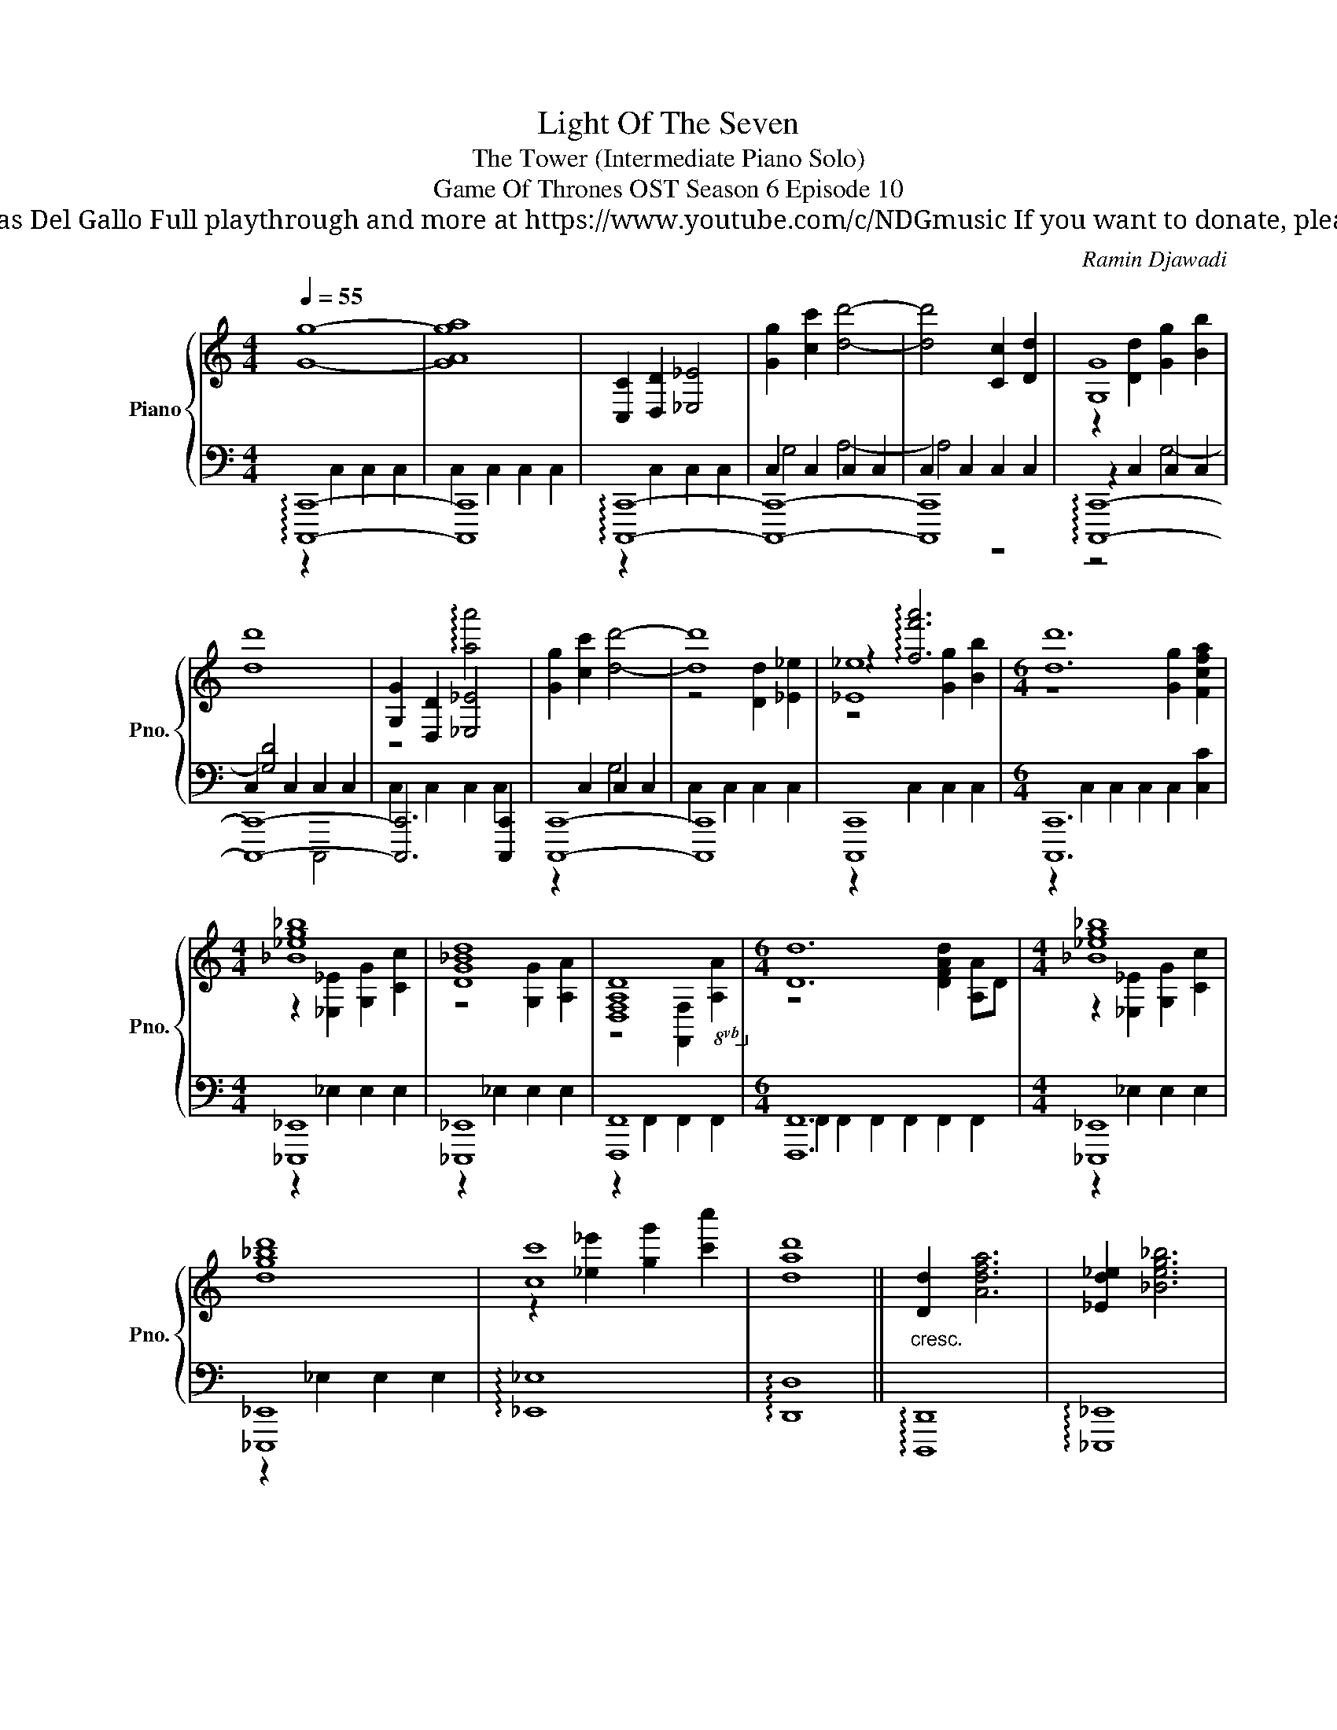 X:1
T:Light Of The Seven
T: The Tower (Intermediate Piano Solo)
T: Game Of Thrones OST Season 6 Episode 10
T: Composed by Ramin Djawadi Piano arrangement by Nicolas Del Gallo Full playthrough and more at https://www.youtube.com/c/NDGmusic If you want to donate, please check out my Patreon ☺ https://www.patreon.com/ndg 
C:Ramin Djawadi
%%score { ( 1 5 7 ) | ( 2 3 4 6 ) }
L:1/8
Q:1/4=55
M:4/4
K:C
V:1 treble nm="Piano" snm="Pno."
V:5 treble 
V:7 treble 
V:2 bass 
V:3 bass 
V:4 bass 
V:6 bass 
V:1
 [Gg]8- | [GAga]8 | [C,C]2 [D,D]2 [_E,_E]4 | [Gg]2 [cc']2 [dd']4- | [dd']4 [Cc]2 [Dd]2 | [G,G]8 | %6
 [dd']8 | [G,G]2 [D,D]2 [_E,_E]4 | [Gg]2 [cc']2 [dd']4- | [dd']8 | [_E_e]8 |[M:6/4] [dd']12 | %12
[M:4/4] [_B_eg_b]8 | [DG_Bd]8 | [D,F,A,D]8!8vb(!!8vb)! |[M:6/4] [D,D]12 |[M:4/4] [_B,_EG_B]8 | %17
 [DG_Bd]8 | [Cc]8 | [DAd]8 ||"_cresc." [D,D]2 [A,DFA]6 | [_E,D_E]2 [_B,EG_B]6 | %22
 [F,A,_EF]2 [DFAd]6 | [G,_B,DFG]2 [_EG_B_e]6 | [A,CFGA]2 [FAcf]6 | [_B,DA_B]2 [GBdg]6 | %26
 [C_E_Bc]2 [Ac_ega]6 ||[K:Bb]!ff! [G,B,DG]2 [DGBd]4 !4![Cc](3d/c/!1!!3![B,B]/ | [DFBd]8 | %29
 [CEGc]2 [Dd]2 [EGe]2 [Dd][Ee] | !fermata![Dd]8 || %31
!mf!"^Optional Ending\n\"The Tower\" soundtrack normally ends bar 31. I added a phrase from \"Goodbye Brother\" for extra joy and tears! \n" [B,DG]2 [Dd]4 c(3d/c/B/ | %32
 [Fd]4 [GBg]2 [Aa][Bb] |!>(! [cec']2 [Gg]2{/a} g2 [FAf]2 | [DBd]4 [DAd]4!>)! |!mp! [G,G]8- | %36
 !fermata![G,G]8 |] %37
V:2
 !arpeggio![C,,,C,,]8- | [C,,,C,,]8 | !arpeggio![C,,,C,,]8- | [C,,,C,,]8- | [C,,,C,,]8 | %5
 !arpeggio![C,,,C,,]8- | [C,,,C,,]8- | [C,,,C,,]6 [C,,,C,,]2 | [C,,,C,,]8- | [C,,,C,,]8 | %10
 [C,,,C,,]8 |[M:6/4] [C,,,C,,]12 |[M:4/4] [_E,,,_E,,]8 | [_E,,,_E,,]8 | [F,,,F,,]8 | %15
[M:6/4] [F,,,F,,]12 |[M:4/4] [_E,,,_E,,]8 | [_E,,,_E,,]8 | !arpeggio![_E,,_E,]8 | %19
 !arpeggio![D,,D,]8 || !arpeggio![D,,,D,,]8 | !arpeggio![_E,,,_E,,]8 | !arpeggio![F,,,F,,]8 | %23
 !arpeggio![G,,,G,,]8 | !arpeggio![A,,,A,,]8 | !arpeggio![_B,,,_B,,]8 | !arpeggio![C,,C,]8 || %27
[K:Bb] [G,,,G,,-]4 [G,,,G,,]4 | [B,,,B,,]2 B,,,6 | [C,,C,]3 C,, [C,,C,]4 | [D,,D,]8 || [G,,D,G,]8 | %32
 B,,F,CD [E,B,E]4 | [C,G,C]4 [B,,F,B,]2 [A,,F,A,]2 | [G,,D,G,]4 !arpeggio![D,,A,,^F,]4 | %35
 [G,,,G,,]2 D,4 C,B,, | G,,8 |] %37
V:3
 z2 C,2 C,2 C,2 | C,2 C,2 C,2 C,2 | z2 C,2 C,2 C,2 | C,2 C,2 C,2 C,2 | C,2 C,2 C,2 C,2 | %5
 z2 C,2 C,2 C,2 | C,2 C,2 C,2 C,2 | C,2 C,2 C,2 C,2 | z2 C,2 C,2 C,2 | C,2 C,2 C,2 C,2 | %10
 z2 C,2 C,2 C,2 |[M:6/4] z2 C,2 C,2 C,2 C,2 [C,C]2 |[M:4/4] z2 _E,2 E,2 E,2 | z2 _E,2 E,2 E,2 | %14
 z2 F,,2 F,,2 F,,2 |[M:6/4] F,,2 F,,2 F,,2 F,,2 F,,2 F,,2 |[M:4/4] z2 _E,2 E,2 E,2 | %17
 z2 _E,2 E,2 E,2 | x8 | x8 || x8 | x8 | x8 | x8 | x8 | x8 | x8 ||[K:Bb] x8 | x8 | x8 | x8 || x8 | %32
 x8 | x8 | x8 | x8 | x8 |] %37
V:4
 x8 | x8 | x8 | G,4 A,4- | A,4 z4 | z4 G,4- | [G,D]4 x4 | x8 | x4 G,4 | x8 | x8 |[M:6/4] x12 | %12
[M:4/4] x8 | x8 | x8 |[M:6/4] x12 |[M:4/4] x8 | x8 | x8 | x8 || x8 | x8 | x8 | x8 | x8 | x8 | x8 || %27
[K:Bb] x8 | x8 | x8 | x8 || x8 | x8 | x8 | x8 | x8 | x8 |] %37
V:5
 x8 | x8 | x8 | x8 | x8 | z2 [Dd]2 [Gg]2 [Bb]2 | x8 | z4 !arpeggio![aa']4 | x8 | z4 [Dd]2 [_E_e]2 | %10
 z2 !arpeggio![ff'a']6 |[M:6/4] z8 [Gg]2 [Fcfa]2 |[M:4/4] z2 [_E,_E]2 [G,G]2 [Cc]2 | %13
 z4 [G,G]2 [A,A]2 | z4!8vb(! [F,,F,]2 [A,,A,]2!8vb)! |[M:6/4] z8 [DFAd]2 [A,A]D | %16
[M:4/4] z2 [_E,_E]2 [G,G]2 [Cc]2 | x8 | z2 [_e_e']2 [gg']2 [c'c'']2 | x8 || x8 | x8 | x8 | x8 | %24
 x8 | x8 | x8 ||[K:Bb] x8 | x8 | x8 | x8 || x8 | x8 | x8 | x8 | x8 | x8 |] %37
V:6
 x8 | x8 | x8 | x8 | x8 | x8 | x4 C,,,4 | x8 | x8 | x8 | x8 |[M:6/4] x12 |[M:4/4] x8 | x8 | x8 | %15
[M:6/4] x12 |[M:4/4] x8 | x8 | x8 | x8 || x8 | x8 | x8 | x8 | x8 | x8 | x8 ||[K:Bb] x8 | x8 | x8 | %30
 x8 || x8 | x8 | x8 | x8 | x8 | x8 |] %37
V:7
 x8 | x8 | x8 | x8 | x8 | x8 | x8 | x8 | x8 | x8 | z4 [Gg]2 [Bb]2 |[M:6/4] x12 |[M:4/4] x8 | x8 | %14
 x4!8vb(! x4!8vb)! |[M:6/4] x12 |[M:4/4] x8 | x8 | x8 | x8 || x8 | x8 | x8 | x8 | x8 | x8 | x8 || %27
[K:Bb] x8 | x8 | x8 | x8 || x8 | x8 | x8 | x8 | x8 | x8 |] %37

